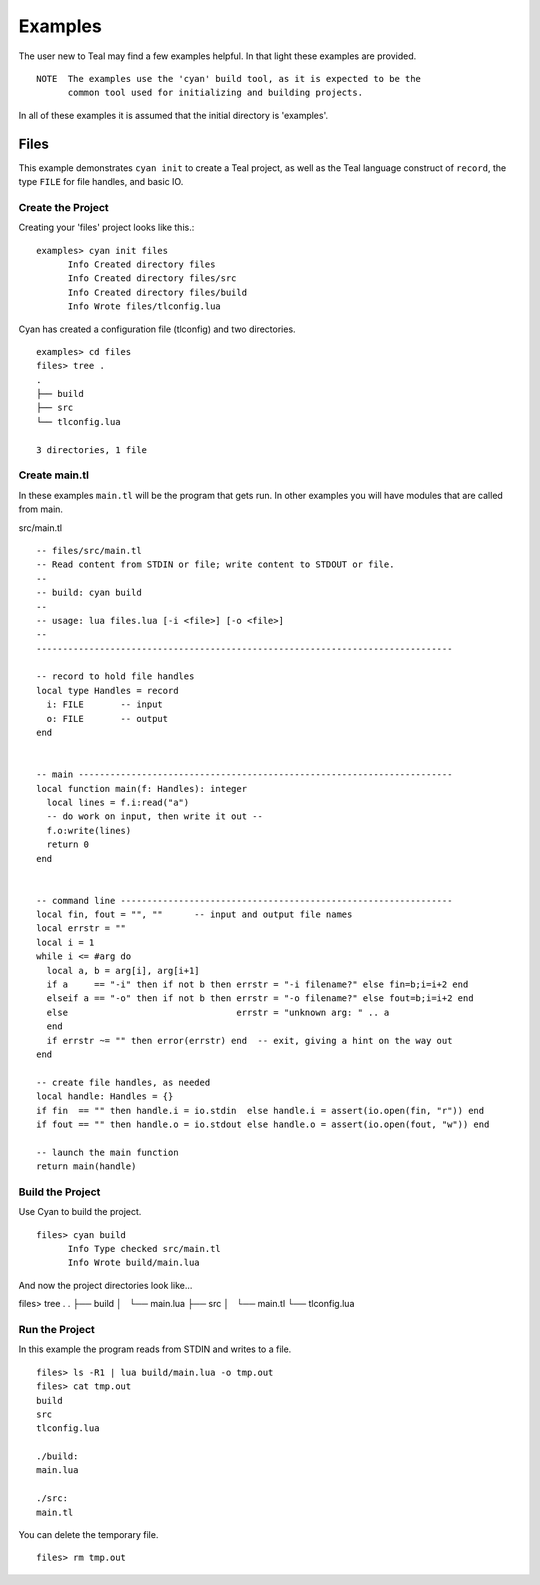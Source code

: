 Examples
========

The user new to Teal may find a few examples helpful.  In that light these
examples are provided.

::

  NOTE  The examples use the 'cyan' build tool, as it is expected to be the
        common tool used for initializing and building projects.

In all of these examples it is assumed that the initial directory is 'examples'.

Files
-----

This example demonstrates ``cyan init`` to create a Teal project, as well as the
Teal language construct of ``record``, the type ``FILE`` for file handles, and
basic IO.

Create the Project
..................
Creating your 'files' project looks like this.::

  examples> cyan init files
        Info Created directory files
        Info Created directory files/src
        Info Created directory files/build
        Info Wrote files/tlconfig.lua


Cyan has created a configuration file (tlconfig) and two directories.

::

  examples> cd files
  files> tree .
  .
  ├── build
  ├── src
  └── tlconfig.lua

  3 directories, 1 file

Create main.tl
..............

In these examples ``main.tl`` will be the program that gets run. In other
examples you will have modules that are called from main.

src/main.tl

::

  -- files/src/main.tl
  -- Read content from STDIN or file; write content to STDOUT or file.
  --
  -- build: cyan build
  --
  -- usage: lua files.lua [-i <file>] [-o <file>]
  --
  -------------------------------------------------------------------------------

  -- record to hold file handles
  local type Handles = record
    i: FILE       -- input
    o: FILE       -- output
  end


  -- main -----------------------------------------------------------------------
  local function main(f: Handles): integer
    local lines = f.i:read("a")
    -- do work on input, then write it out --
    f.o:write(lines)
    return 0
  end


  -- command line ---------------------------------------------------------------
  local fin, fout = "", ""      -- input and output file names
  local errstr = ""
  local i = 1
  while i <= #arg do
    local a, b = arg[i], arg[i+1]
    if a     == "-i" then if not b then errstr = "-i filename?" else fin=b;i=i+2 end
    elseif a == "-o" then if not b then errstr = "-o filename?" else fout=b;i=i+2 end
    else                                errstr = "unknown arg: " .. a
    end
    if errstr ~= "" then error(errstr) end  -- exit, giving a hint on the way out
  end

  -- create file handles, as needed
  local handle: Handles = {}
  if fin  == "" then handle.i = io.stdin  else handle.i = assert(io.open(fin, "r")) end
  if fout == "" then handle.o = io.stdout else handle.o = assert(io.open(fout, "w")) end

  -- launch the main function
  return main(handle)


Build the Project
.................

Use Cyan to build the project.

::

  files> cyan build
        Info Type checked src/main.tl
        Info Wrote build/main.lua

And now the project directories look like...

::

files> tree .
.
├── build
│   └── main.lua
├── src
│   └── main.tl
└── tlconfig.lua


Run the Project
...............

In this example the program reads from STDIN and writes to a
file.

::

  files> ls -R1 | lua build/main.lua -o tmp.out
  files> cat tmp.out
  build
  src
  tlconfig.lua

  ./build:
  main.lua

  ./src:
  main.tl

You can delete the temporary file.

::

  files> rm tmp.out
